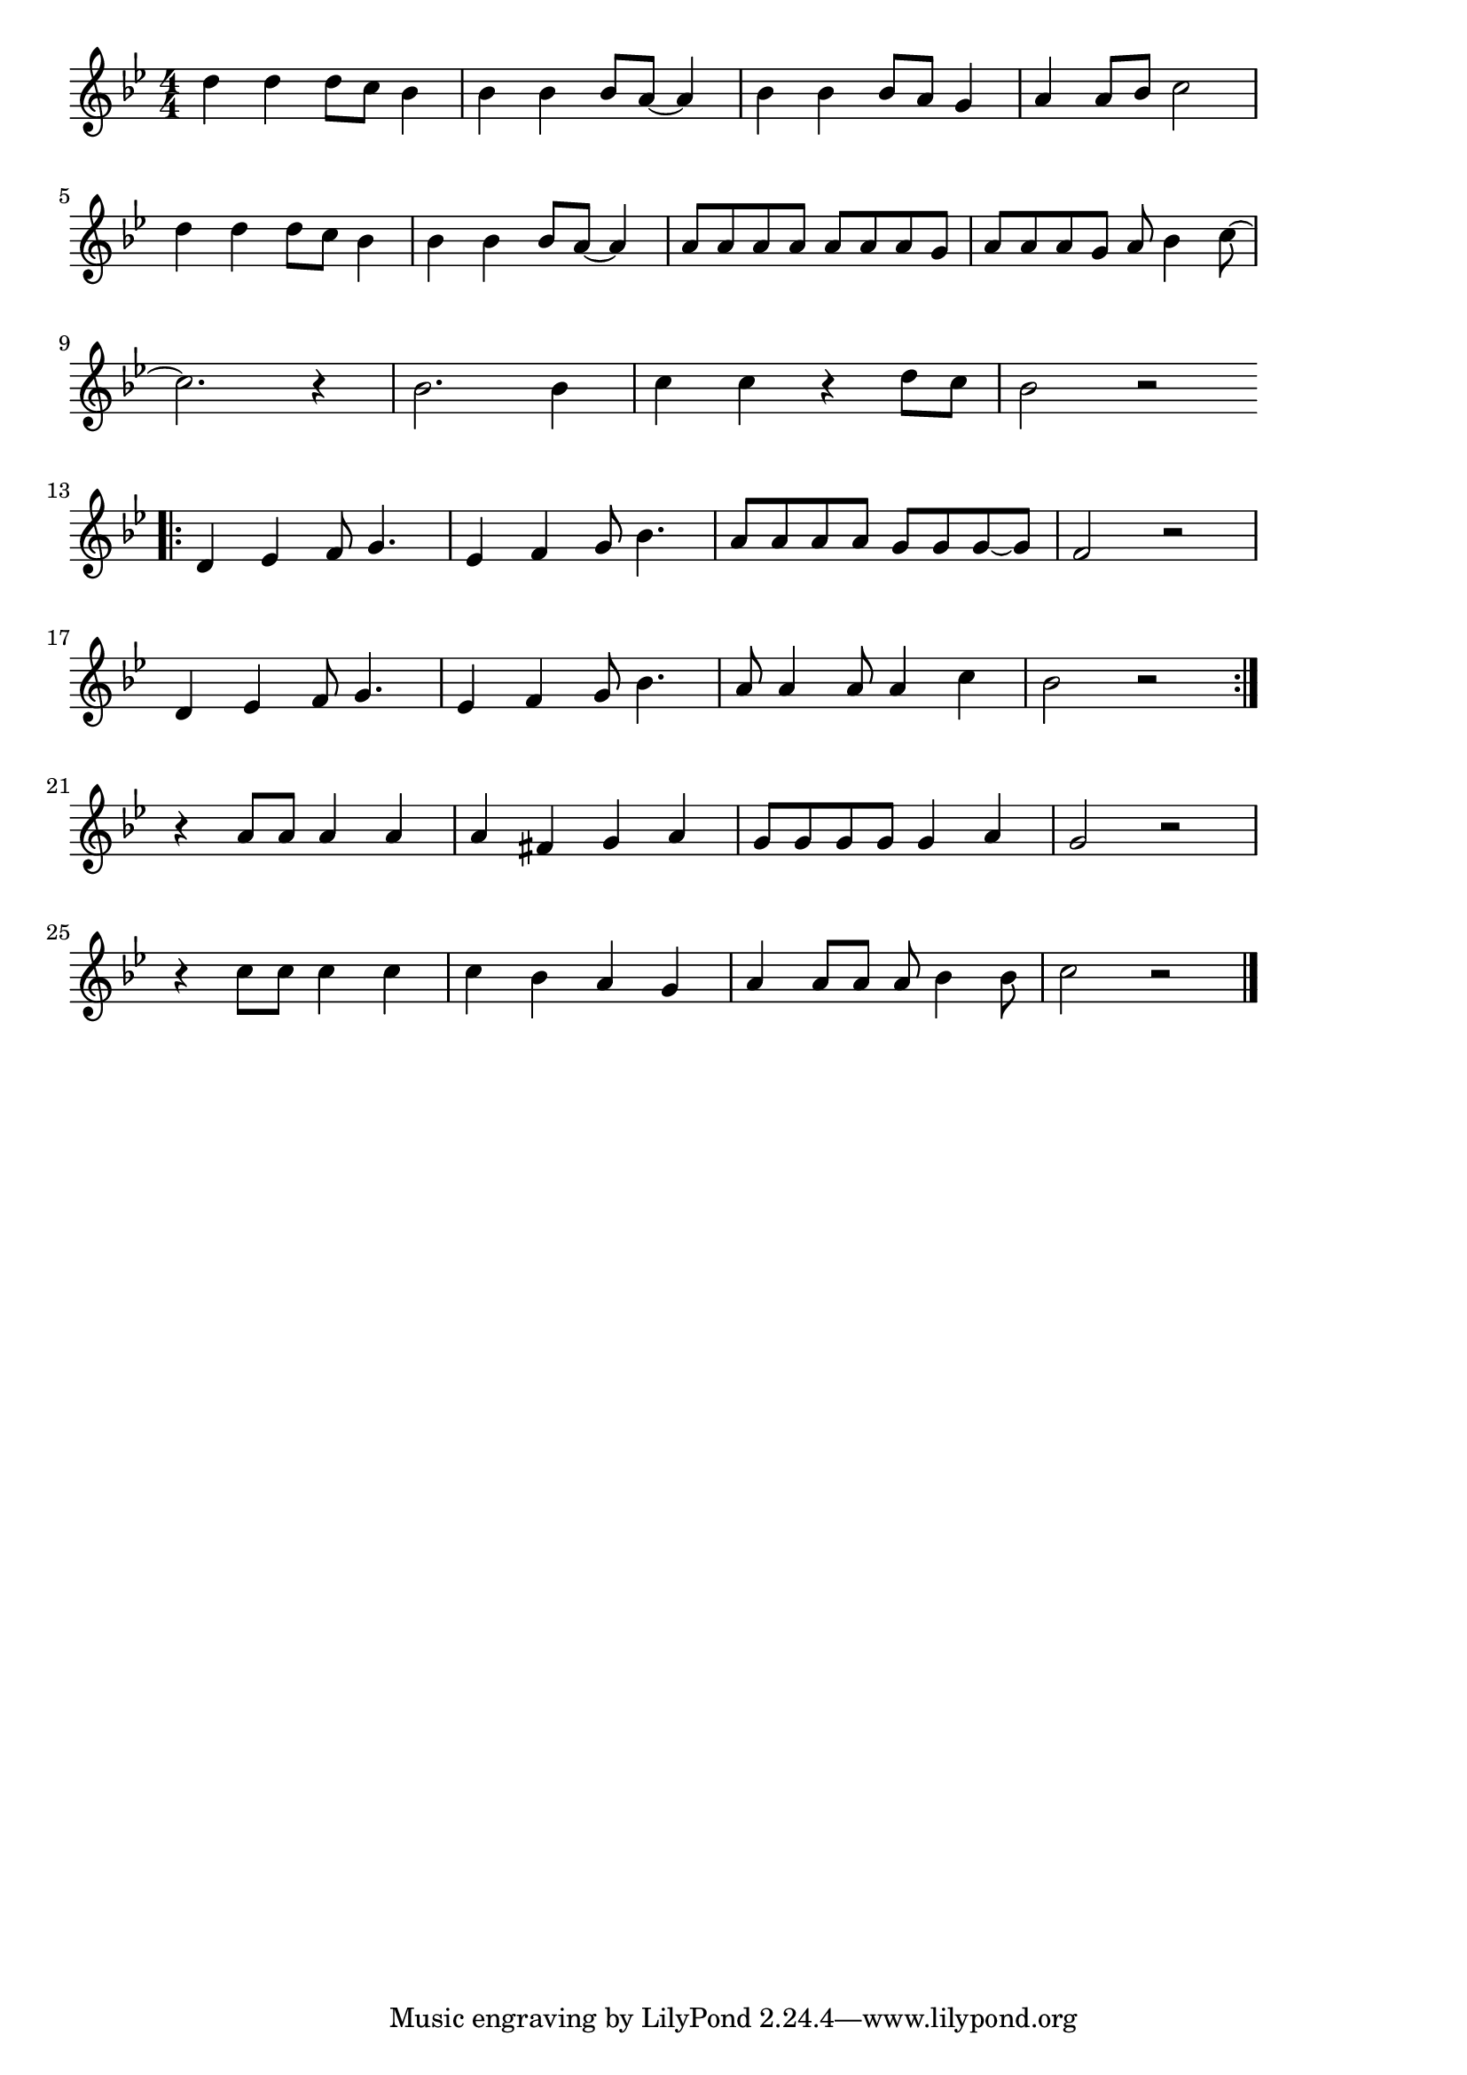 \version "2.18.2"

% マルエツの歌(どくたーげんきどくたーげんき)
% \index{まるえつ@マルエツの歌(どくたーげんきどくたーげんき)}

\score {

\layout {
line-width = #170
indent = 0\mm
}

\relative c'' {
\key bes \major
\time 4/4
\set Score.tempoHideNote = ##t
\tempo 4=120
\numericTimeSignature

d4 d d8 c bes4 |
bes bes bes8 a~ a4 |
bes bes bes8 a g4 |
a4 a8 bes c2 |
\break
d4 d d8 c bes4 |
bes bes bes8 a~ a4 |
a8 a a a a a a g |
a a a g a bes4 c8~ |
\break
c2. r4 |
bes2. bes4   |
c c r4 d8 c |
bes2 r2 |
\break
\bar ".|:"
d,4 es f8 g4. |
es4 f g8 bes4. |
a8 a a a g g g~ g |
f2 r |
\break
d4 es f8 g4. |
es4 f g8 bes4. |
a8 a4 a8 a4 c |
bes2 r2 |
\bar ":|."
\break
r4 a8 a a4 a |
a  fis g a |
g8 g g g  g4 a |
g2 r2 |
\break
r4 c8 c c4 c |
c bes a g |
a a8 a a  bes4 bes8 |
c2 r2 |


\bar "|."
}

\midi {}

}